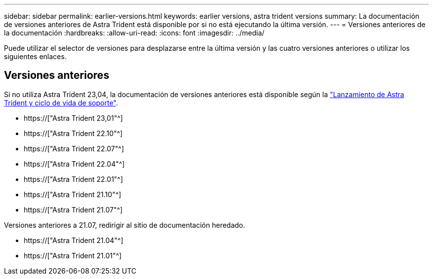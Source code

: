 ---
sidebar: sidebar 
permalink: earlier-versions.html 
keywords: earlier versions, astra trident versions 
summary: La documentación de versiones anteriores de Astra Trident está disponible por si no está ejecutando la última versión. 
---
= Versiones anteriores de la documentación
:hardbreaks:
:allow-uri-read: 
:icons: font
:imagesdir: ../media/


[role="lead"]
Puede utilizar el selector de versiones para desplazarse entre la última versión y las cuatro versiones anteriores o utilizar los siguientes enlaces.



== Versiones anteriores

Si no utiliza Astra Trident 23,04, la documentación de versiones anteriores está disponible según la link:https://mysupport.netapp.com/site/info/trident-support["Lanzamiento de Astra Trident y ciclo de vida de soporte"^].

* https://["Astra Trident 23,01"^]
* https://["Astra Trident 22.10"^]
* https://["Astra Trident 22.07"^]
* https://["Astra Trident 22.04"^]
* https://["Astra Trident 22.01"^]
* https://["Astra Trident 21.10"^]
* https://["Astra Trident 21.07"^]


Versiones anteriores a 21.07, redirigir al sitio de documentación heredado.

* https://["Astra Trident 21.04"^]
* https://["Astra Trident 21.01"^]

